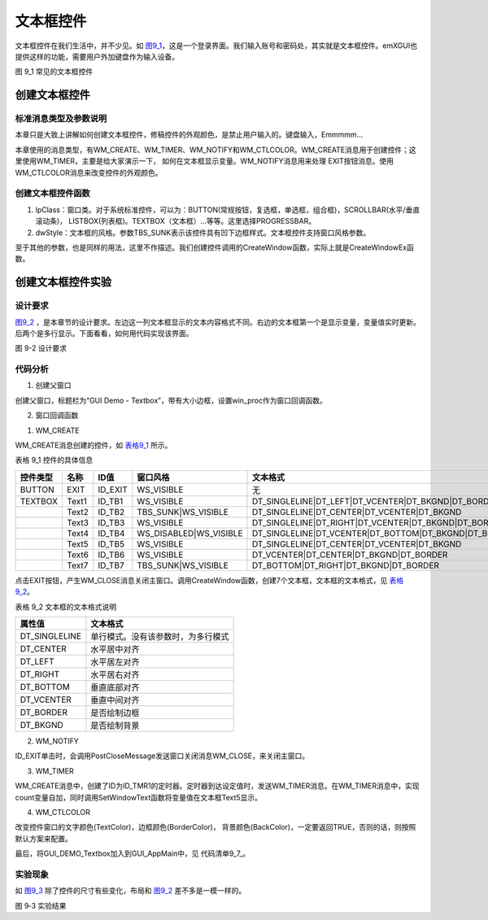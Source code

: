 .. vim: syntax=rst

文本框控件
---------------

文本框控件在我们生活中，并不少见。如 图9_1_，这是一个登录界面。我们输入账号和密码处，其实就是文本框控件。emXGUI也提供这样的功能，需要用户外加键盘作为输入设备。

.. image:: /media/docx038.jpg
   :align: center
   :alt: 图 9‑1 常见的文本框控件
   :name: 图9_1

图 9_1 常见的文本框控件

创建文本框控件
~~~~~~~~~~~~~~~~~~~~~

.. _标准消息类型及参数说明-4:

标准消息类型及参数说明
^^^^^^^^^^^^^^^^^^^^^^^^^^^^^^^^^

本章只是大致上讲解如何创建文本框控件，修稿控件的外观颜色，是禁止用户输入的。键盘输入，Emmmmm…

本章使用的消息类型，有WM_CREATE、WM_TIMER、WM_NOTIFY和WM_CTLCOLOR。WM_CREATE消息用于创建控件；这里使用WM_TIMER，主要是给大家演示一下， 如何在文本框显示变量。WM_NOTIFY消息用来处理
EXIT按钮消息。使用WM_CTLCOLOR消息来改变控件的外观颜色。

创建文本框控件函数
^^^^^^^^^^^^^^^^^^^^^^^^^^^^^^^^^

.. code-block:: c
    :caption: 代码清单 9‑1 创建窗口函数（文件emXGUI.h）
    :linenos:
    :name: 代码清单9_1

    HWND CreateWindowEx( U32 dwExStyle, LPCVOID lpClass, LPCWSTR lpWindowName,
            U32 dwStyle, int x, int y, int nWidth, int nHeight,
            HWND hwndParent, UINT WinId,HINSTANCE hInstance,LPVOID lpParam); 

1) lpClass：窗口类。对于系统标准控件，可以为：BUTTON(常规按钮，复选框，单选框，组合框)，SCROLLBAR(水平/垂直滚动条)， LISTBOX(列表框)。TEXTBOX（文本框）…等等。这里选择PROGRESSBAR。

2) dwStyle：文本框的风格。参数TBS_SUNK表示该控件具有凹下边框样式。文本框控件支持窗口风格参数。

至于其他的参数，也是同样的用法，这里不作描述。我们创建控件调用的CreateWindow函数，实际上就是CreateWindowEx函数。

创建文本框控件实验
~~~~~~~~~~~~~~~~~~~~~~~~~~~

.. _设计要求-4:

设计要求
^^^^^^^^^^^^^^^^

图9_2_ ，是本章节的设计要求。左边这一列文本框显示的文本内容格式不同。右边的文本框第一个是显示变量，变量值实时更新。后两个是多行显示。下面看看，如何用代码实现该界面。

.. image:: /media/docx039.jpg
   :align: center
   :alt: 图 9‑2 设计要求
   :name: 图9_2

图 9-2 设计要求

.. _代码分析-4:

代码分析
^^^^^^^^^^^^

(1) 创建父窗口

.. code-block:: c
    :caption: 代码清单 9_2 GUI_DEMO_Textbox函数（文件GUI_DEMO_Textbox.c）
    :linenos:
    :name: 代码清单9_2

    void  GUI_DEMO_Textbox(void)
    {
        HWND  hwnd;
        WNDCLASS  wcex;
        MSG msg;
        //配置wcex参数
        wcex.Tag        = WNDCLASS_TAG;
        wcex.Style      = CS_HREDRAW | CS_VREDRAW;
        wcex.lpfnWndProc  = win_proc;
        wcex.cbClsExtra   = 0;
        wcex.cbWndExtra   = 0;
        wcex.hInstance    = NULL;//hInst;
        wcex.hIcon  =  NULL;//LoadIcon(hInstance,(LPCTSTR)IDI_WIN32_APP_TEST); 
        wcex.hCursor    = NULL;//LoadCursor(NULL, IDC_ARROW);
        //创建主窗口
        hwnd  =CreateWindowEx(  NULL,
                    &wcex,
                    L"GUI Demo - Textbox",
                    WS_CAPTION| WS_DLGFRAME| WS_BORDER|WS_CLIPCHILDREN,
                    0,0,GUI_XSIZE,GUI_YSIZE,
                    NULL,NULL,NULL,NULL);   
        //显示主窗口
        ShowWindow(hwnd,SW_SHOW); 
        //开始窗口消息循环(窗口关闭并销毁时,GetMessage将返回FALSE,退出本消息循环)
        while(GetMessage(&msg,hwnd))
        {
        TranslateMessage(&msg);
        DispatchMessage(&msg);
        }
    }

创建父窗口，标题栏为“GUI Demo - Textbox”，带有大小边框，设置win_proc作为窗口回调函数。

(2) 窗口回调函数

1. WM_CREATE

.. code-block:: c
    :caption: 代码清单 9‑3 WM_CREATE消息响应（文件GUI_DEMO_Textbox.c）
    :linenos:
    :name: 代码清单9_3

    case  WM_CREATE:
    {
        GetClientRect(hwnd,&rc);
        
        CreateWindow(BUTTON,L"EXIT",WS_VISIBLE,rc.w-100,8,80,48,hwnd,ID_EXIT,NULL,NULL);
        rc.x =20;
        rc.y =30;
        rc.w =200;
        rc.h =80;
        //创建文本框控件，返回控件句柄wnd
        wnd=CreateWindow(TEXTBOX,L"Text1",WS_VISIBLE,
                rc.x,rc.y,rc.w,rc.h,hwnd,ID_TB1,NULL,NULL);
        //发送TBM_SET_TEXTFLAG，设置文本框的内容，lParam参数代表显示内容的格式
        SendMessage(wnd,TBM_SET_TEXTFLAG,0,DT_SINGLELINE| DT_LEFT| DT_VCENTER| DT_BKGND|DT_BORDER);
        //往下移动矩形位置(X轴不变,Y轴位置增加rc.h+10个像素)
        OffsetRect(&rc,0,rc.h+10);
        //创建文本框控件(可见，具有凹下边框样式)，返回控件句柄wnd
        wnd=CreateWindow(TEXTBOX,L"Text2",TBS_SUNK|WS_VISIBLE,
                rc.x,rc.y,rc.w,rc.h,hwnd,ID_TB2,NULL,NULL);
        SendMessage(wnd,TBM_SET_TEXTFLAG,0,DT_SINGLELINE| DT_CENTER| DT_VCENTER|DT_BKGND);
    
        OffsetRect(&rc,0,rc.h+10);
        wnd=CreateWindow(TEXTBOX,L"Text3",WS_VISIBLE,
                rc.x,rc.y,rc.w,rc.h,hwnd,ID_TB3,NULL,NULL);
        SendMessage(wnd,TBM_SET_TEXTFLAG,0,DT_SINGLELINE| DT_RIGHT| DT_VCENTER| DT_BKGND|DT_BORDER);
    
        OffsetRect(&rc,0,rc.h+10);
        wnd=CreateWindow(TEXTBOX,L"Text4",WS_DISABLED|WS_VISIBLE,
                rc.x,rc.y,rc.w,rc.h,hwnd,ID_TB4,NULL,NULL);
        SendMessage(wnd,TBM_SET_TEXTFLAG,0,DT_SINGLELINE| DT_VCENTER| DT_BOTTOM| DT_BKGND|DT_BORDER);
    
        rc.x =250;
        rc.y =30;
        rc.w =200;
        rc.h =80;
        wnd=CreateWindow(TEXTBOX,L"Text5",WS_VISIBLE,
            rc.x,rc.y,rc.w,rc.h,hwnd,ID_TB5,NULL,NULL);
        SendMessage(wnd,TBM_SET_TEXTFLAG,0,DT_SINGLELINE| DT_CENTER| DT_VCENTER|DT_BKGND);
        OffsetRect(&rc,0,rc.h+10);
        rc.w =320;
        rc.h =140;
        //创建文本框控件Text6，返回控件句柄wnd
        wnd=CreateWindow(TEXTBOX,L"Text6\r\nMulti-Line\r\nVCENTER+CENTER",WS_VISIBLE,
                rc.x,rc.y,rc.w,rc.h,hwnd,ID_TB6,NULL,NULL);
        //发送TBM_SET_TEXTFLAG，设置文本框的内容，多行显示
        SendMessage(wnd,TBM_SET_TEXTFLAG,0,DT_VCENTER| DT_CENTER| DT_BKGND|DT_BORDER);
    
        OffsetRect(&rc,0,rc.h+10);
    
        wnd=CreateWindow(TEXTBOX,L"Text7\r\nMulti-Line\r\nBOTTOM+RIGHT",TBS_SUNK|WS_VISIBLE,
                rc.x,rc.y,rc.w,rc.h,hwnd,ID_TB7,NULL,NULL);
        SendMessage(wnd,TBM_SET_TEXTFLAG,0,DT_BOTTOM| DT_RIGHT| DT_BKGND|DT_BORDER);
    
        SetTimer(hwnd,ID_TMR1,200,TMR_START,NULL); //创建一个200ms定时器
        return TRUE;
    }

WM_CREATE消息创建的控件，如 表格9_1_ 所示。

表格 9_1 控件的具体信息

.. _表格9_1:

======== ====== ======== ============================================ ============================================================================================================
控件类型   名称     ID值     窗口风格                                                            文本格式
======== ====== ======== ============================================ ============================================================================================================
BUTTON   EXIT   ID_EXIT     WS_VISIBLE                                              无
TEXTBOX  Text1  ID_TB1      WS_VISIBLE                                  DT_SINGLELINE|DT_LEFT|DT_VCENTER|DT_BKGND|DT_BORDER
\        Text2  ID_TB2      TBS_SUNK|WS_VISIBLE                         DT_SINGLELINE|DT_CENTER\|DT_VCENTER|DT_BKGND 
\        Text3  ID_TB3      WS_VISIBLE                                  DT_SINGLELINE|DT_RIGHT|DT_VCENTER\|DT_BKGND|DT_BORDER 
\        Text4  ID_TB4      WS_DISABLED|WS_VISIBLE                      DT_SINGLELINE|DT_VCENTER|DT_BOTTOM\|DT_BKGND|DT_BORDER 
\        Text5  ID_TB5      WS_VISIBLE                                  DT_SINGLELINE|DT_CENTER\|DT_VCENTER|DT_BKGND 
\        Text6  ID_TB6      WS_VISIBLE                                  DT_VCENTER|DT_CENTER\|DT_BKGND|DT_BORDER
\        Text7  ID_TB7      TBS_SUNK|WS_VISIBLE                         DT_BOTTOM|DT_RIGHT\|DT_BKGND|DT_BORDER 
======== ====== ======== ============================================ ============================================================================================================

点击EXIT按钮，产生WM_CLOSE消息关闭主窗口。调用CreateWindow函数，创建7个文本框，文本框的文本格式，见 表格9_2_。

.. _表格9_2:

表格 9_2 文本框的文本格式说明

============= ==================================
属性值        文本格式
============= ==================================
DT_SINGLELINE 单行模式。没有该参数时，为多行模式
DT_CENTER     水平居中对齐
DT_LEFT       水平居左对齐
DT_RIGHT      水平居右对齐
DT_BOTTOM     垂直底部对齐
DT_VCENTER    垂直中间对齐
DT_BORDER     是否绘制边框
DT_BKGND      是否绘制背景
============= ==================================

2. WM_NOTIFY


.. code-block:: c
    :caption: 代码清单 9‑4 WM_NOTIFY消息响应（文件GUI_DEMO_Textbox.c）
    :linenos:
    :name: 代码清单9_4

    case WM_NOTIFY:
    {
        u16 id, code;
        id =LOWORD(wParam);        
        code = HIWORD(wParam);
        //EXIT按钮弹起
        if(id == ID_EXIT && code == BN_CLICKED)
        {
            count = 0;
            PostCloseMessage(hwnd);//产生WM_CLOSE消息关闭主窗口
        }
    }

ID_EXIT单击时，会调用PostCloseMessage发送窗口关闭消息WM_CLOSE，来关闭主窗口。

3. WM_TIMER

.. code-block:: c
    :caption: 代码清单 9‑5 WM_TIMER消息响应（文件GUI_DEMO_Textbox.c）
    :linenos:
    :name: 代码清单9_5

    case  WM_TIMER:
    {
        u16 id;
        //读取控件ID值
        id =LOWORD(wParam);
        
        if(id==ID_TMR1)
        {
            count++;
        
            x_wsprintf(wbuf,L"%04d",count);
        //获取控件句柄
            wnd =GetDlgItem(hwnd,ID_TB5);
        //设置控件显示文本框
            SetWindowText(wnd,wbuf);
        }
    }
    return TRUE;

WM_CREATE消息中，创建了ID为ID_TMR1的定时器。定时器到达设定值时，发送WM_TIMER消息。在WM_TIMER消息中，实现count变量自加，同时调用SetWindowText函数将变量值在文本框Text5显示。

4. WM_CTLCOLOR

.. code-block:: c
    :caption: 代码清单 9‑6 WM_CTLCOLOR消息响应（文件GUI_DEMO_Textbox.c）
    :linenos:
    :name: 代码清单9_6

    case  WM_CTLCOLOR:
    {
        /* 控件在绘制前，会发送 WM_CTLCOLOR到父窗口.
            * wParam参数指明了发送该消息的控件ID;lParam参数指向一个CTLCOLOR的结构体指针.
            * 用户可以通过这个结构体改变控件的颜色值.
            用户修改颜色参数后，需返回TRUE，否则，系统
            * 将忽略本次操作，继续使用默认的颜色进行绘制.
            *
            */
        u16 id;
        id =LOWORD(wParam);
        if(id== ID_TB5 || id== ID_TB6)
        {
            CTLCOLOR *cr;
            cr =(CTLCOLOR*)lParam;
            cr->TextColor =RGB888(255,180,180);//文字颜色（RGB888颜色格式)
            cr->BackColor =RGB888(100,0,0);//背景颜色（RGB888颜色格式)
            cr->BorderColor =RGB888(255,10,10);//边框颜色（RGB888颜色格式)
            return TRUE;
        }
        else
        {
            return FALSE;
        }
    }

改变控件窗口的文字颜色(TextColor)，边框颜色(BorderColor)， 背景颜色(BackColor)，一定要返回TRUE，否则的话，则按照默认方案来配置。

最后，将GUI_DEMO_Textbox加入到GUI_AppMain中，见 代码清单9_7_。

.. code-block:: c
    :caption: 代码清单9_7_ GUI_AppMain函数（文件GUI_AppMain.c）
    :linenos:
    :name: 代码清单9_7

    void GUI_AppMain(void)
    {
        while(1)
        {   
            GUI_DEMO_Button();
            GUI_DEMO_Checkbox();
            GUI_DEMO_Radiobox();
            GUI_DEMO_Textbox();
        }
    }

.. _实验现象-4:

实验现象
^^^^^^^^^^^^

如 图9_3_ 除了控件的尺寸有些变化，布局和 图9_2_ 差不多是一模一样的。

.. image:: /media/docx040.jpg
   :align: center
   :alt: 图 9_3 实验结果
   :name: 图9_3

图 9‑3 实验结果
